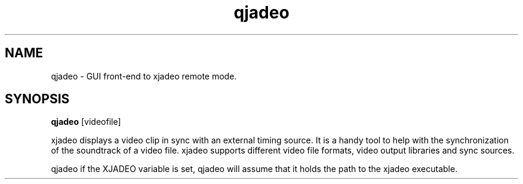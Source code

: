 .TH qjadeo 1 "April 22, 2006"  
.SH NAME
qjadeo \- GUI front\-end to xjadeo remote mode.
.SH SYNOPSIS
\fBqjadeo\fR [videofile]


xjadeo displays a video clip in sync with an
external timing source. It is a handy tool to help with the
synchronization of the soundtrack of a video file.
xjadeo supports different video file formats, video
output libraries and sync sources.


qjadeo if the XJADEO variable is set, qjadeo
will assume that it holds the path to the xjadeo executable.

